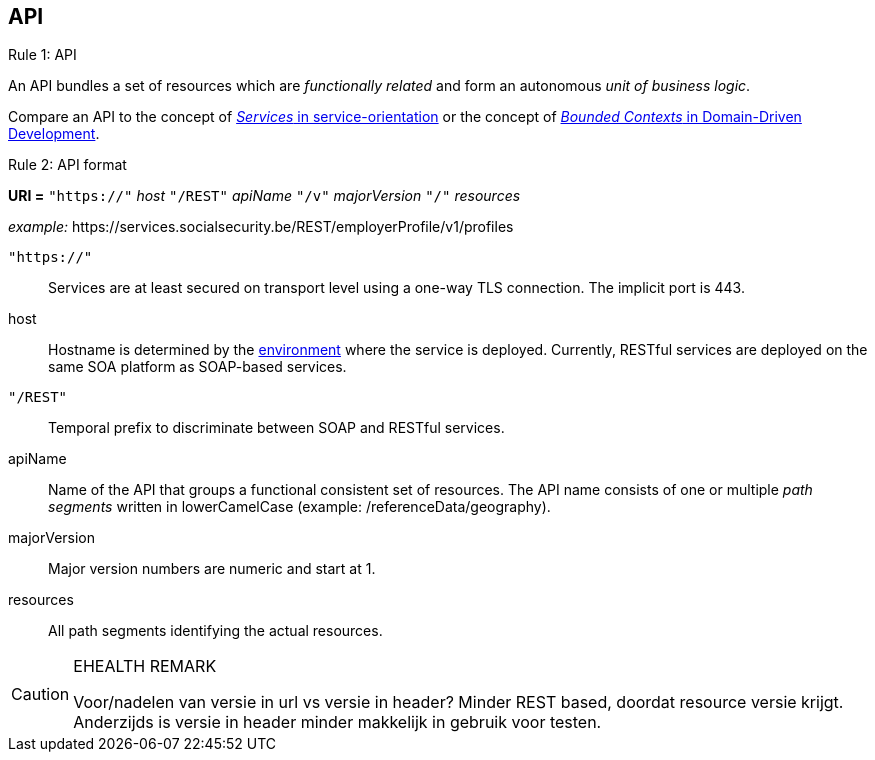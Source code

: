 == API ==

[caption="Rule {counter:rule-number}: "]
.API
==========================
An API bundles a set of resources which are _functionally related_ and form an autonomous _unit of business logic_.
==========================

Compare an API to the concept of http://serviceorientation.com/soaglossary/service[_Services_ in service-orientation^] or the concept of http://martinfowler.com/bliki/BoundedContext.html[_Bounded Contexts_ in Domain-Driven Development^].


[caption="Rule {counter:rule-number}: "]
.API format
==========================

*URI =* `"https://"` [green]#_host_# `"/REST"` [green]#_apiName_# `"/v"` [green]#_majorVersion_# `"/"` [green]#_resources_#

[gray]#_example:_ \https://services.socialsecurity.be/REST/employerProfile/v1/profiles#

`"https://"`:: Services are at least secured on transport level using a one-way TLS connection. The implicit port is 443.
host:: Hostname is determined by the http://integrationsoa/site_nl/infrastructure/social_security.html[environment^] where the service is deployed. Currently, RESTful services are deployed on the same SOA platform as SOAP-based services.
`"/REST"`:: Temporal prefix to discriminate between SOAP and RESTful services.
apiName:: Name of the API that groups a functional consistent set of resources. The API name consists of one or multiple _path segments_ written in lowerCamelCase [gray]#(example: /referenceData/geography)#.
majorVersion:: Major version numbers are numeric and start at 1.
resources:: All path segments identifying the actual resources.


==========================

[CAUTION]
.EHEALTH REMARK
====
Voor/nadelen van versie in url vs versie in header?
              Minder REST based, doordat resource versie krijgt.
              Anderzijds is versie in header minder makkelijk in gebruik voor testen.
====


